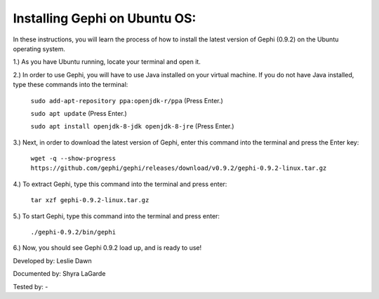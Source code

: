 Installing Gephi on Ubuntu OS:
===============================

In these instructions, you will learn the process of how to install the latest version of Gephi (0.9.2) on the Ubuntu operating system.

1.) As you have Ubuntu running, locate your terminal and open it.

2.) In order to use Gephi, you will have to use Java installed on your virtual machine. If you do not have Java  installed, type these commands into the terminal:

	``sudo add-apt-repository ppa:openjdk-r/ppa``
	(Press Enter.)
	
	``sudo apt update``
	(Press Enter.)
	
	``sudo apt install openjdk-8-jdk openjdk-8-jre``
	(Press Enter.)
	
3.) Next, in order to download the latest version of Gephi, enter this command into the terminal and press the Enter key:

	``wget -q --show-progress https://github.com/gephi/gephi/releases/download/v0.9.2/gephi-0.9.2-linux.tar.gz``
	
4.) To extract Gephi, type this command into the terminal and press enter:

	``tar xzf gephi-0.9.2-linux.tar.gz``
	
5.) To start Gephi, type this command into the terminal and press enter:

	``./gephi-0.9.2/bin/gephi``
	
6.) Now, you should see Gephi 0.9.2 load up, and is ready to use!



Developed by: Leslie Dawn

Documented by: Shyra LaGarde

Tested by: -
